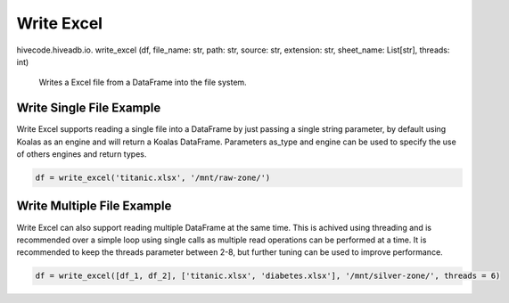 Write Excel
===========

.. role:: method
.. role:: param

hivecode.hiveadb.io. :method:`write_excel` (:param:`df, file_name: str, path: str, source: str, extension: str, sheet_name: List[str], threads: int`)

    Writes a Excel file from a DataFrame into the file system.

Write Single File Example
^^^^^^^^^^^^^^^^^^^^^^^^^
Write Excel supports reading a single file into a DataFrame by just passing a single string parameter, by default using Koalas as an engine and will return a Koalas DataFrame. Parameters as_type and engine can be used to specify the use of others engines and return types.

..  code-block:: python

    df = write_excel('titanic.xlsx', '/mnt/raw-zone/')

Write Multiple File Example
^^^^^^^^^^^^^^^^^^^^^^^^^^^
Write Excel can also support reading multiple DataFrame at the same time. This is achived using threading and is recommended over a simple loop using single calls as multiple read operations can be performed at a time. It is recommended to keep the threads parameter between 2-8, but further tuning can be used to improve performance.

..  code-block:: python

    df = write_excel([df_1, df_2], ['titanic.xlsx', 'diabetes.xlsx'], '/mnt/silver-zone/', threads = 6)
